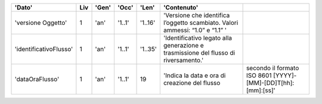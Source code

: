 .. csv-table:: 
   :header: 'Dato',Liv,'Gen','Occ','Len','Contenuto'
   
	'versione Oggetto',1,'an','1..1','1..16','Versione che identifica l’oggetto scambiato. Valori ammessi: “1.0” e “1.1”   '
	'identificativoFlusso',1,'an','1..1','1..35','Identificativo legato alla generazione e trasmissione del flusso di riversamento.'
	'dataOraFlusso',1,'an','1..1',19,'Indica la data e ora di creazione del flusso, secondo il formato ISO 8601 [YYYY]-[MM]-[DD]T[hh]:[mm]:[ss]'

